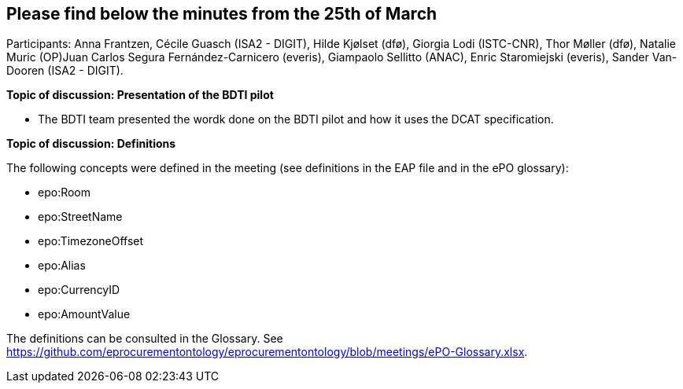 == Please find below the minutes from the 25th of March

Participants: Anna Frantzen, Cécile Guasch (ISA2 - DIGIT), Hilde Kjølset (dfø), Giorgia Lodi (ISTC-CNR), Thor Møller (dfø), Natalie Muric (OP)Juan Carlos Segura Fernández-Carnicero (everis), Giampaolo Sellitto (ANAC), Enric Staromiejski (everis), Sander Van-Dooren (ISA2 - DIGIT).

**Topic of discussion: Presentation of the BDTI pilot**

* The BDTI team presented the wordk done on the BDTI pilot and how it uses the DCAT specification.

**Topic of discussion: Definitions**

The following concepts were defined in the meeting (see definitions in the EAP file and in the ePO glossary):

* epo:Room
* epo:StreetName
* epo:TimezoneOffset
* epo:Alias
* epo:CurrencyID
* epo:AmountValue

The definitions can be consulted in the Glossary. See https://github.com/eprocurementontology/eprocurementontology/blob/meetings/ePO-Glossary.xlsx.